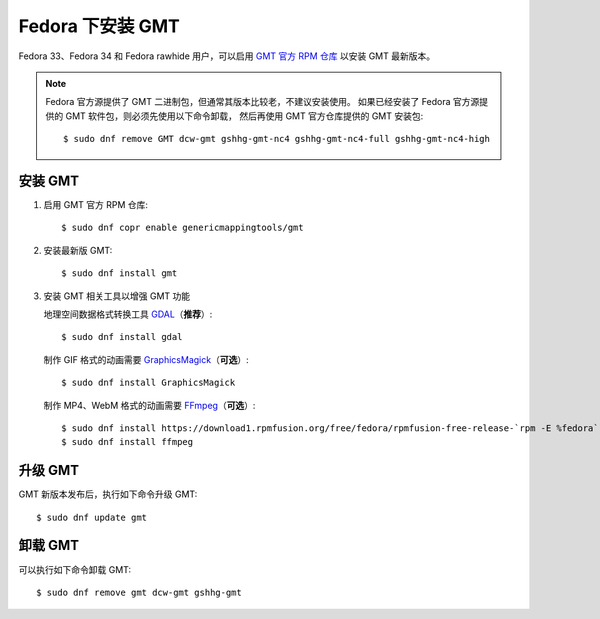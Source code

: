 Fedora 下安装 GMT
=================

Fedora 33、Fedora 34 和 Fedora rawhide 用户，可以启用
`GMT 官方 RPM 仓库 <https://copr.fedorainfracloud.org/coprs/genericmappingtools/gmt/>`__
以安装 GMT 最新版本。

.. note::

    Fedora 官方源提供了 GMT 二进制包，但通常其版本比较老，不建议安装使用。
    如果已经安装了 Fedora 官方源提供的 GMT 软件包，则必须先使用以下命令卸载，
    然后再使用 GMT 官方仓库提供的 GMT 安装包::

        $ sudo dnf remove GMT dcw-gmt gshhg-gmt-nc4 gshhg-gmt-nc4-full gshhg-gmt-nc4-high

安装 GMT
--------

1.  启用 GMT 官方 RPM 仓库::

        $ sudo dnf copr enable genericmappingtools/gmt

2.  安装最新版 GMT::

        $ sudo dnf install gmt

3.  安装 GMT 相关工具以增强 GMT 功能

    地理空间数据格式转换工具 `GDAL <https://gdal.org/>`__\ （\ **推荐**\ ）::

        $ sudo dnf install gdal

    制作 GIF 格式的动画需要 `GraphicsMagick <http://www.graphicsmagick.org/>`__\ （\ **可选**\ ）::

        $ sudo dnf install GraphicsMagick

    制作 MP4、WebM 格式的动画需要 `FFmpeg <https://ffmpeg.org/>`__\ （\ **可选**\ ）::

        $ sudo dnf install https://download1.rpmfusion.org/free/fedora/rpmfusion-free-release-`rpm -E %fedora`.noarch.rpm
        $ sudo dnf install ffmpeg

升级 GMT
--------

GMT 新版本发布后，执行如下命令升级 GMT::

    $ sudo dnf update gmt

卸载 GMT
--------

可以执行如下命令卸载 GMT::

    $ sudo dnf remove gmt dcw-gmt gshhg-gmt
